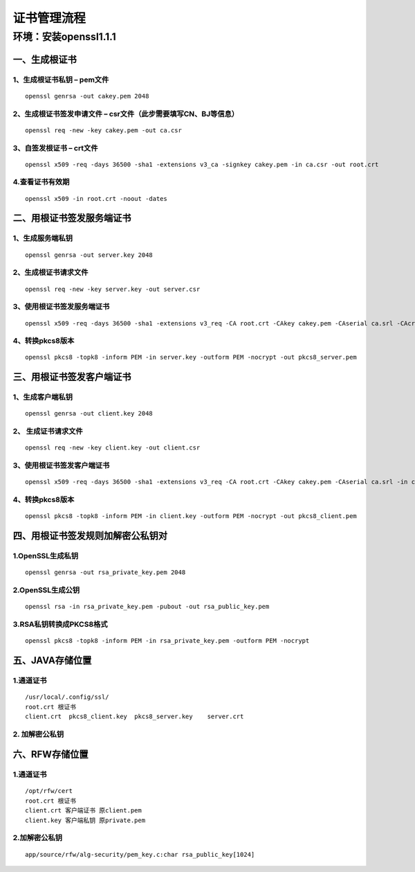 证书管理流程
------------

环境：安装openssl1.1.1
~~~~~~~~~~~~~~~~~~~~~~

一、生成根证书
^^^^^^^^^^^^^^

1、生成根证书私钥 – pem文件
'''''''''''''''''''''''''''

::

    openssl genrsa -out cakey.pem 2048

2、生成根证书签发申请文件 – csr文件（此步需要填写CN、BJ等信息）
'''''''''''''''''''''''''''''''''''''''''''''''''''''''''''''''

::

    openssl req -new -key cakey.pem -out ca.csr

3、自签发根证书 – crt文件
'''''''''''''''''''''''''

::

   openssl x509 -req -days 36500 -sha1 -extensions v3_ca -signkey cakey.pem -in ca.csr -out root.crt

4.查看证书有效期
''''''''''''''''

::

   openssl x509 -in root.crt -noout -dates

二、用根证书签发服务端证书
^^^^^^^^^^^^^^^^^^^^^^^^^^

1、生成服务端私钥
'''''''''''''''''

::

   openssl genrsa -out server.key 2048

2、生成根证书请求文件
'''''''''''''''''''''

::

   openssl req -new -key server.key -out server.csr

3、使用根证书签发服务端证书
'''''''''''''''''''''''''''

::

   openssl x509 -req -days 36500 -sha1 -extensions v3_req -CA root.crt -CAkey cakey.pem -CAserial ca.srl -CAcreateserial -in server.csr -out server.crt

4、转换pkcs8版本
''''''''''''''''

::

   openssl pkcs8 -topk8 -inform PEM -in server.key -outform PEM -nocrypt -out pkcs8_server.pem

三、用根证书签发客户端证书
^^^^^^^^^^^^^^^^^^^^^^^^^^

1、生成客户端私钥
'''''''''''''''''

::

   openssl genrsa -out client.key 2048

2、 生成证书请求文件
''''''''''''''''''''

::

   openssl req -new -key client.key -out client.csr

3、使用根证书签发客户端证书
'''''''''''''''''''''''''''

::

   openssl x509 -req -days 36500 -sha1 -extensions v3_req -CA root.crt -CAkey cakey.pem -CAserial ca.srl -in client.csr -out client.crt

.. _转换pkcs8版本-1:

4、转换pkcs8版本
'''''''''''''''''''''

::

   openssl pkcs8 -topk8 -inform PEM -in client.key -outform PEM -nocrypt -out pkcs8_client.pem

四、用根证书签发规则加解密公私钥对
^^^^^^^^^^^^^^^^^^^^^^^^^^^^^^^^^^

1.OpenSSL生成私钥
'''''''''''''''''

::

   openssl genrsa -out rsa_private_key.pem 2048  

2.OpenSSL生成公钥
'''''''''''''''''

::

   openssl rsa -in rsa_private_key.pem -pubout -out rsa_public_key.pem  

3.RSA私钥转换成PKCS8格式
''''''''''''''''''''''''

::

   openssl pkcs8 -topk8 -inform PEM -in rsa_private_key.pem -outform PEM -nocrypt

五、JAVA存储位置
^^^^^^^^^^^^^^^^

1.通道证书
''''''''''

::

   /usr/local/.config/ssl/
   root.crt 根证书
   client.crt  pkcs8_client.key  pkcs8_server.key    server.crt

2. 加解密公私钥
'''''''''''''''

六、RFW存储位置
^^^^^^^^^^^^^^^

.. _通道证书-1:

1.通道证书
''''''''''''''

::

   /opt/rfw/cert
   root.crt 根证书
   client.crt 客户端证书 原client.pem  
   client.key 客户端私钥 原private.pem  

.. _加解密公私钥-1:

2.加解密公私钥
''''''''''''''''''

::

   app/source/rfw/alg-security/pem_key.c:char rsa_public_key[1024]
